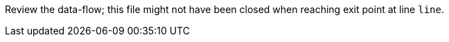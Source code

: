 Review the data-flow; this file might not have been closed when reaching exit point at line ``++line++``.